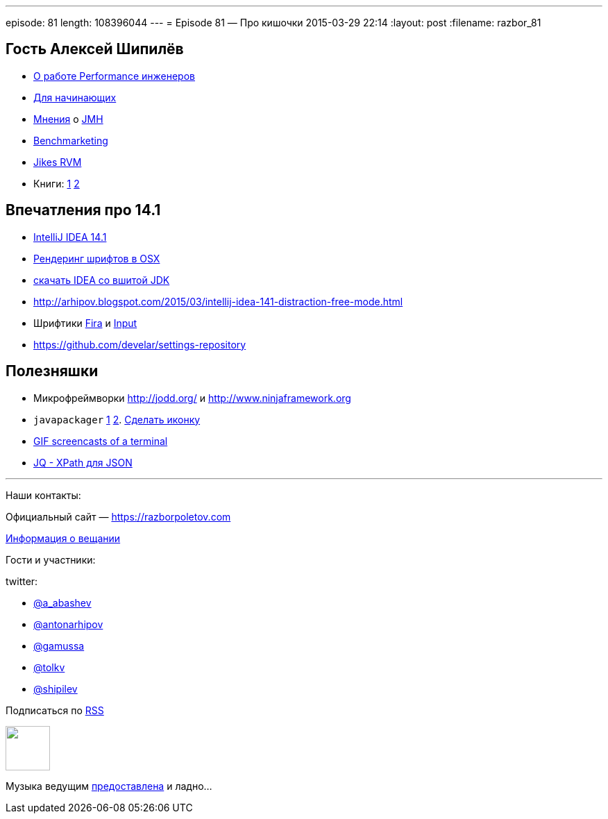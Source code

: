 ---
episode: 81
length: 108396044
---
= Episode 81 — Про кишочки
2015-03-29 22:14
:layout: post
:filename: razbor_81

== Гость Алексей Шипилёв

- https://twitter.com/shipilev/status/578193813946134529[О работе Performance инженеров]
- http://shipilev.net/#performance-101[Для начинающих]
- https://twitter.com/23derevo/status/504875752991768576[Мнения] о http://openjdk.java.net/projects/code-tools/jmh/[JMH]                
- http://en.wiktionary.org/wiki/benchmarketing[Benchmarketing]
- http://en.wikipedia.org/wiki/Jikes_RVM[Jikes RVM ]
- Книги: http://gchandbook.org[1] http://www.amazon.com/Java-Performance-Charlie-Hunt/dp/0137142528[2]

== Впечатления про 14.1

- http://blog.jetbrains.com/idea/2015/03/intellij-idea-14-1-is-here/[IntelliJ IDEA 14.1]
- http://blog.jetbrains.com/idea/2015/03/intellij-idea-14-1-is-here/[Рендеринг шрифтов в OSX]
- https://confluence.jetbrains.com/display/IDEADEV/IDEA+14.1+EAP[скачать IDEA со вшитой JDK]
- http://arhipov.blogspot.com/2015/03/intellij-idea-141-distraction-free-mode.html
- Шрифтики https://mozilla.github.io/Fira/[Fira] и http://input.fontbureau.com[Input]
- https://github.com/develar/settings-repository

== Полезняшки

- Микрофреймворки http://jodd.org/ и http://www.ninjaframework.org
- `javapackager` http://arhipov.blogspot.com/2015/03/packaging-java-application-for-mac-os.html[1] http://docs.oracle.com/javase/8/docs/technotes/guides/deploy/self-contained-packaging.html[2]. https://itunes.apple.com/us/app/icon-slate/id439697913?mt=12[Сделать иконку]
- https://github.com/KeyboardFire/mkcast[GIF screencasts of a terminal]
- http://stedolan.github.io/jq/[JQ - XPath для JSON]

'''

Наши контакты:

Официальный сайт — https://razborpoletov.com[https://razborpoletov.com]

https://razborpoletov.com/broadcast.html[Информация о вещании]

Гости и участники:

twitter:

  * https://twitter.com/a_abashev[@a_abashev]
  * https://twitter.com/antonarhipov[@antonarhipov]
  * https://twitter.com/gamussa[@gamussa]
  * https://twitter.com/tolkv[@tolkv]
  * https://twitter.com/shipilev[@shipilev]

++++
<!-- player goes here-->

<audio preload="none">
   <source src="http://traffic.libsyn.com/razborpoletov/razbor_81.mp3" type="audio/mp3" />
   Your browser does not support the audio tag.
</audio>
++++

Подписаться по http://feeds.feedburner.com/razbor-podcast[RSS]

++++
<!-- episode file link goes here-->
<a href="http://traffic.libsyn.com/razborpoletov/razbor_81.mp3" imageanchor="1" style="clear: left; margin-bottom: 1em; margin-left: auto; margin-right: 2em;"><img border="0" height="64" src="https://razborpoletov.com/images/mp3.png" width="64" /></a>
++++

Музыка ведущим http://www.audiobank.fm/single-music/27/111/More-And-Less/[предоставлена] и ладно...
